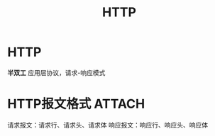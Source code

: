 :PROPERTIES:
:ID:       6cd6d820-4519-4090-8b15-4b38060fe563
:END:
#+title: HTTP
#+filetags: network

* HTTP
*半双工* 应用层协议，请求-响应模式

* HTTP报文格式 :ATTACH:
:PROPERTIES:
:ID:       846e95b1-e15d-4277-822a-c2fa49faa90a
:END:
[[attachment:_20250805_131844screenshot.png]]
请求报文：请求行、请求头、请求体
响应报文：响应行、响应头、响应体
